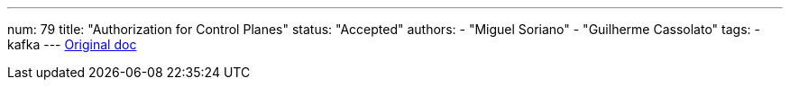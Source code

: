 ---
num: 79
title: "Authorization for Control Planes"
status: "Accepted"
authors:
  - "Miguel Soriano"
  - "Guilherme Cassolato"
tags: 
  - kafka
---
https://docs.google.com/document/d/1LTqfQW6hKkD_Ls_YLbagTJ7FuG4AbNyGxLeUOsNWD3M/edit[Original doc]
